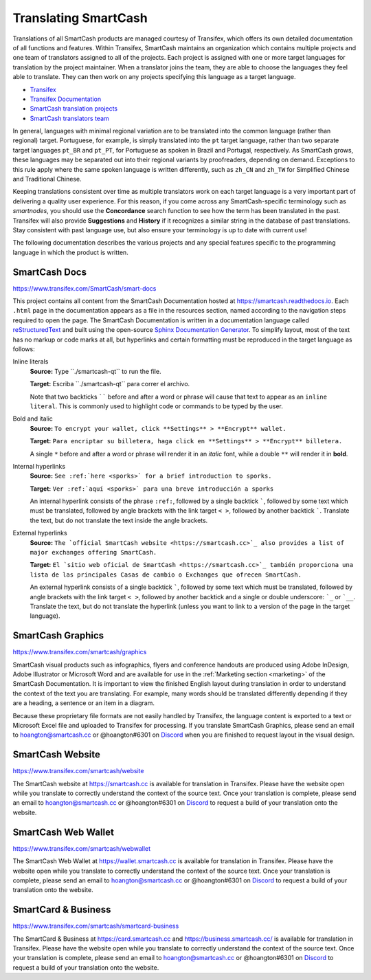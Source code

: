 .. meta::
   :description: Translate SmartCash products such as wallets, websites and documentation using Transifex
   :keywords: smartcash, translate, localize, syntax, website, android, ios, wallets, documentation, SmartCash nodeclient

.. _translating-smartcash:

=====================
Translating SmartCash
=====================

Translations of all SmartCash products are managed courtesy of Transifex,
which offers its own detailed documentation of all functions and
features. Within Transifex, SmartCash maintains an organization which
contains multiple projects and one team of translators assigned to all
of the projects. Each project is assigned with one or more target
languages for translation by the project maintainer. When a translator
joins the team, they are able to choose the languages they feel able to
translate. They can then work on any projects specifying this language
as a target language.

- `Transifex <https://www.transifex.com>`_
- `Transifex Documentation <https://docs.transifex.com>`_
- `SmartCash translation projects <https://www.transifex.com/SmartCash>`_
- `SmartCash translators team <https://www.transifex.com/SmartCash/teams>`_

In general, languages with minimal regional variation are to be
translated into the common language (rather than regional) target.
Portuguese, for example, is simply translated into the ``pt`` target
language, rather than two separate target languages ``pt_BR`` and
``pt_PT``, for Portuguese as spoken in Brazil and Portugal,
respectively. As SmartCash grows, these languages may be separated out into
their regional variants by proofreaders, depending on demand. Exceptions
to this rule apply where the same spoken language is written
differently, such as ``zh_CN`` and ``zh_TW`` for Simplified Chinese and
Traditional Chinese.

Keeping translations consistent over time as multiple translators work
on each target language is a very important part of delivering a quality
user experience. For this reason, if you come across any SmartCash-specific
terminology such as `smartnodes`, you should use the **Concordance**
search function to see how the term has been translated in the past.
Transifex will also provide **Suggestions** and **History** if it
recognizes a similar string in the database of past translations. Stay
consistent with past language use, but also ensure your terminology is
up to date with current use!

.. image:: img/suggestions.png
   :width: 300 px
.. image:: img/concordance.png
   :width: 130 px

The following documentation describes the various projects and any
special features specific to the programming language in which the
product is written.

SmartCash Docs
==============

https://www.transifex.com/SmartCash/smart-docs

This project contains all content from the SmartCash Documentation hosted at
https://smartcash.readthedocs.io. Each
``.html`` page in the documentation appears as a file in the resources
section, named according to the navigation steps required to open the
page. The SmartCash Documentation is written in a documentation language
called `reStructuredText <http://docutils.sourceforge.net/rst.html>`_
and built using the open-source `Sphinx Documentation Generator
<http://www.sphinx-doc.org>`_. To simplify layout, most of the text has
no markup or code marks at all, but hyperlinks and certain formatting
must be reproduced in the target language as follows:

Inline literals
  **Source:** Type \`\`./smartcash-qt\`\` to run the file.

  **Target:** Escriba \`\`./smartcash-qt\`\` para correr el archivo.
  
  Note that two backticks `````` before and after a word or phrase will
  cause that text to appear as an ``inline literal``. This is commonly
  used to highlight code or commands to be typed by the user.

Bold and italic  
  **Source:** ``To encrypt your wallet, click **Settings** >
  **Encrypt** wallet.``

  **Target:** ``Para encriptar su billetera, haga click en
  **Settings** > **Encrypt** billetera.``

  A single ``*`` before and after a word or phrase will render it in an
  *italic* font, while a double ``**`` will render it in **bold**.

Internal hyperlinks
  **Source:** ``See :ref:`here <sporks>` for a brief introduction to sporks.``

  **Target:** ``Ver :ref:`aquí <sporks>` para una breve introducción a sporks``

  An internal hyperlink consists of the phrase ``:ref:``, followed by a
  single backtick `````, followed by some text which must be translated,
  followed by angle brackets with the link target ``< >``, followed by
  another backtick `````. Translate the text, but do not translate the
  text inside the angle brackets.

External hyperlinks
  **Source:** ``The `official SmartCash website <https://smartcash.cc>`_ also
  provides a list of major exchanges offering SmartCash.``

  **Target:** ``El `sitio web oficial de SmartCash <https://smartcash.cc>`_
  también proporciona una lista de las principales Casas de cambio o
  Exchanges que ofrecen SmartCash.``

  An external hyperlink consists of a single backtick `````, followed by
  some text which must be translated, followed by angle brackets with
  the link target ``< >``, followed by another backtick and a single or
  double underscore: ```_`` or ```__``. Translate the text, but do not
  translate the hyperlink (unless you want to link to a version of the
  page in the target language).


SmartCash Graphics
==================

https://www.transifex.com/smartcash/graphics

SmartCash visual products such as infographics, flyers and conference
handouts are produced using Adobe InDesign, Adobe Illustrator or
Microsoft Word and are available for use in the :ref:`Marketing section
<marketing>` of the SmartCash Documentation. It is important to view the
finished English layout during translation in order to understand the
context of the text you are translating. For example, many words should
be translated differently depending if they are a heading, a sentence or
an item in a diagram.

Because these proprietary file formats are not easily handled by
Transifex, the language content is exported to a text or Microsoft Excel
file and uploaded to Transifex for processing. If you translate SmartCash
Graphics, please send an email to hoangton@smartcash.cc or @hoangton#6301 on
`Discord <http://discord.smartcash.cc>`_ when you are finished to request layout
in the visual design.

SmartCash Website
=================

https://www.transifex.com/smartcash/website

The SmartCash website at https://smartcash.cc is available for translation in
Transifex. Please have the website open while you translate to correctly
understand the context of the source text. Once your translation is
complete, please send an email to hoangton@smartcash.cc or @hoangton#6301 on
`Discord <http://discord.smartcash.cc>`_ to request a build of your translation
onto the website.

SmartCash Web Wallet
====================

https://www.transifex.com/smartcash/webwallet

The SmartCash Web Wallet at https://wallet.smartcash.cc is available for translation in
Transifex. Please have the website open while you translate to correctly
understand the context of the source text. Once your translation is
complete, please send an email to hoangton@smartcash.cc or @hoangton#6301 on
`Discord <http://discord.smartcash.cc>`_ to request a build of your translation
onto the website.

SmartCard & Business
====================

https://www.transifex.com/smartcash/smartcard-business

The SmartCard & Business at https://card.smartcash.cc and https://business.smartcash.cc/ is available for translation in
Transifex. Please have the website open while you translate to correctly
understand the context of the source text. Once your translation is
complete, please send an email to hoangton@smartcash.cc or @hoangton#6301 on
`Discord <http://discord.smartcash.cc>`_ to request a build of your translation
onto the website.